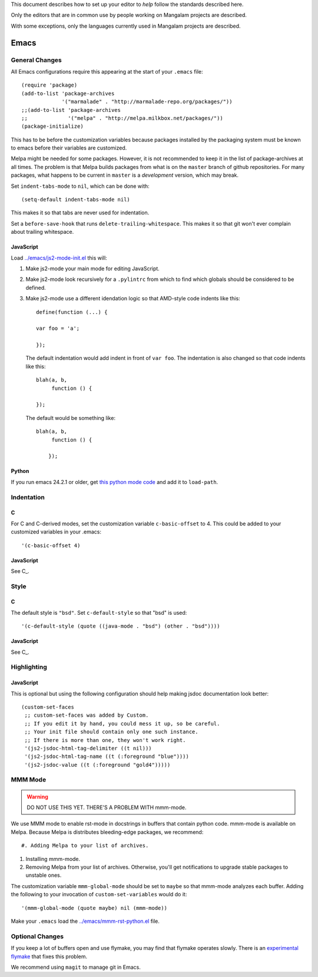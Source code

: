 This document describes how to set up your editor to *help* follow the
standards described here.

Only the editors that are in common use by people working on Mangalam
projects are described.

With some exceptions, only the languages currently used in Mangalam
projects are described.

=====
Emacs
=====

General Changes
===============

All Emacs configurations require this appearing at the start of your
``.emacs`` file::

    (require 'package)
    (add-to-list 'package-archives
                 '("marmalade" . "http://marmalade-repo.org/packages/"))
    ;;(add-to-list 'package-archives
    ;;             '("melpa" . "http://melpa.milkbox.net/packages/"))
    (package-initialize)

This has to be before the customization variables because packages
installed by the packaging system must be known to emacs before their
variables are customized.

Melpa might be needed for some packages. However, it is not
recommended to keep it in the list of package-archives at all
times. The problem is that Melpa builds packages from what is on the
``master`` branch of github repositories. For many packages, what
happens to be current in ``master`` is a *development* version, which
may break.

Set ``indent-tabs-mode`` to ``nil``, which can be done with::

    (setq-default indent-tabs-mode nil)

This makes it so that tabs are never used for indentation.

Set a ``before-save-hook`` that runs
``delete-trailing-whitespace``. This makes it so that git won't ever
complain about trailing whitespace.

JavaScript
----------

Load `<../emacs/js2-mode-init.el>`_ this will:

#. Make js2-mode your main mode for editing JavaScript.

#. Make js2-mode look recursively for a ``.pylintrc`` from which to
   find which globals should be considered to be defined.

#. Make js2-mode use a different idendation logic so that AMD-style
   code indents like this::

       define(function (...) {

       var foo = 'a';

       });

   The default indentation would add indent in front of ``var
   foo``. The indentation is also changed so that code indents like
   this::

       blah(a, b,
            function () {

       });

   The default would be something like::

       blah(a, b,
            function () {

           });


Python
------

If you run emacs 24.2.1 or older, get `this python mode code
<http://repo.or.cz/w/emacs.git/blob_plain/master:/lisp/progmodes/python.el>`_
and add it to ``load-path``.

Indentation
===========

C
-

For C and C-derived modes, set the customization variable
``c-basic-offset`` to 4. This could be added to your customized
variables in your .emacs::

    '(c-basic-offset 4)


JavaScript
----------

See C_.


Style
=====

C
-

The default style is ``"bsd"``. Set ``c-default-style`` so that "bsd"
is used::

    '(c-default-style (quote ((java-mode . "bsd") (other . "bsd"))))

JavaScript
----------

See C_.


Highlighting
============

JavaScript
----------

This is optional but using the following configuration should help
making jsdoc documentation look better::

    (custom-set-faces
     ;; custom-set-faces was added by Custom.
     ;; If you edit it by hand, you could mess it up, so be careful.
     ;; Your init file should contain only one such instance.
     ;; If there is more than one, they won't work right.
     '(js2-jsdoc-html-tag-delimiter ((t nil)))
     '(js2-jsdoc-html-tag-name ((t (:foreground "blue"))))
     '(js2-jsdoc-value ((t (:foreground "gold4")))))


MMM Mode
========

.. warning:: DO NOT USE THIS YET. THERE'S A PROBLEM WITH mmm-mode.

We use MMM mode to enable rst-mode in docstrings in buffers that
contain python code. mmm-mode is available on Melpa. Because Melpa is
distributes bleeding-edge packages, we recommend::

#. Adding Melpa to your list of archives.

#. Installing mmm-mode.

#. Removing Melpa from your list of archives. Otherwise, you'll get
   notifications to upgrade stable packages to unstable ones.

The customization variable ``mmm-global-mode``
should be set to ``maybe`` so that mmm-mode analyzes each
buffer. Adding the following to your invocation of
``custom-set-variables`` would do it::

    '(mmm-global-mode (quote maybe) nil (mmm-mode))

Make your ``.emacs`` load the `<../emacs/mmm-rst-python.el>`_ file.


Optional Changes
================

If you keep a lot of buffers open and use flymake, you may find that
flymake operates slowly. There is an `experimental flymake
<https://github.com/illusori/emacs-flymake.git>`__ that fixes this
problem.

We recommend using ``magit`` to manage git in Emacs.
